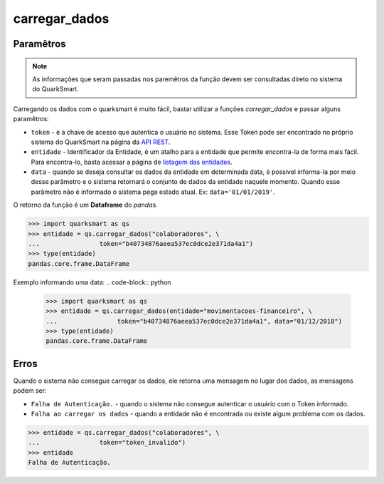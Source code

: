 carregar_dados
===========

Paramêtros
-----------
.. note::

   As informações que seram passadas nos paremêtros da função devem ser consultadas direto no sistema do QuarkSmart.

Carregando os dados com o quarksmart é muito fácil, bastar utilizar a funções *carregar_dados* e passar alguns paramêtros:

* ``token`` - é a chave de acesso que autentica o usuário no sistema. Esse Token pode ser encontrado no próprio sistema do QuarkSmart na página da `API REST`_.
* ``entidade`` - Identificador da Entidade, é um atalho para a entidade que permite encontra-la de forma mais fácil. Para encontra-lo, basta acessar a página de `listagem das entidades`_.
* ``data`` - quando se deseja consultar os dados da entidade em determinada data, é possível informa-la por meio desse parâmetro e o sistema retornará o conjunto de dados da entidade naquele momento. Quando esse parâmetro não é informado o sistema pega estado atual. Ex: ``data='01/01/2019'``.

O retorno da função é um **Dataframe** do *pandas*.

.. code-block:: python

    >>> import quarksmart as qs
    >>> entidade = qs.carregar_dados("colaboradores", \
    ...                token="b40734876aeea537ec0dce2e371da4a1")
    >>> type(entidade)
    pandas.core.frame.DataFrame

Exemplo informando uma data:
.. code-block:: python

    >>> import quarksmart as qs
    >>> entidade = qs.carregar_dados(entidade="movimentacoes-financeiro", \
    ...                token="b40734876aeea537ec0dce2e371da4a1", data="01/12/2018")
    >>> type(entidade)
    pandas.core.frame.DataFrame

Erros
-----------
Quando o sistema não consegue carregar os dados, ele retorna uma mensagem no lugar dos dados, as mensagens podem ser:

* ``Falha de Autenticação.`` - quando o sistema não consegue autenticar o usuário com o Token informado.
* ``Falha ao carregar os dados`` - quando a entidade não é encontrada ou existe algum problema com os dados.

.. code-block:: python

    >>> entidade = qs.carregar_dados("colaboradores", \
    ...                token="token_invalido")
    >>> entidade
    Falha de Autenticação.

.. _`API REST`: https://quarkbi.esig.com.br/app/extrator/entidade/api_rest.jsf
.. _`listagem das entidades`: https://quarkbi.esig.com.br/app/extrator/entidade/list.jsf